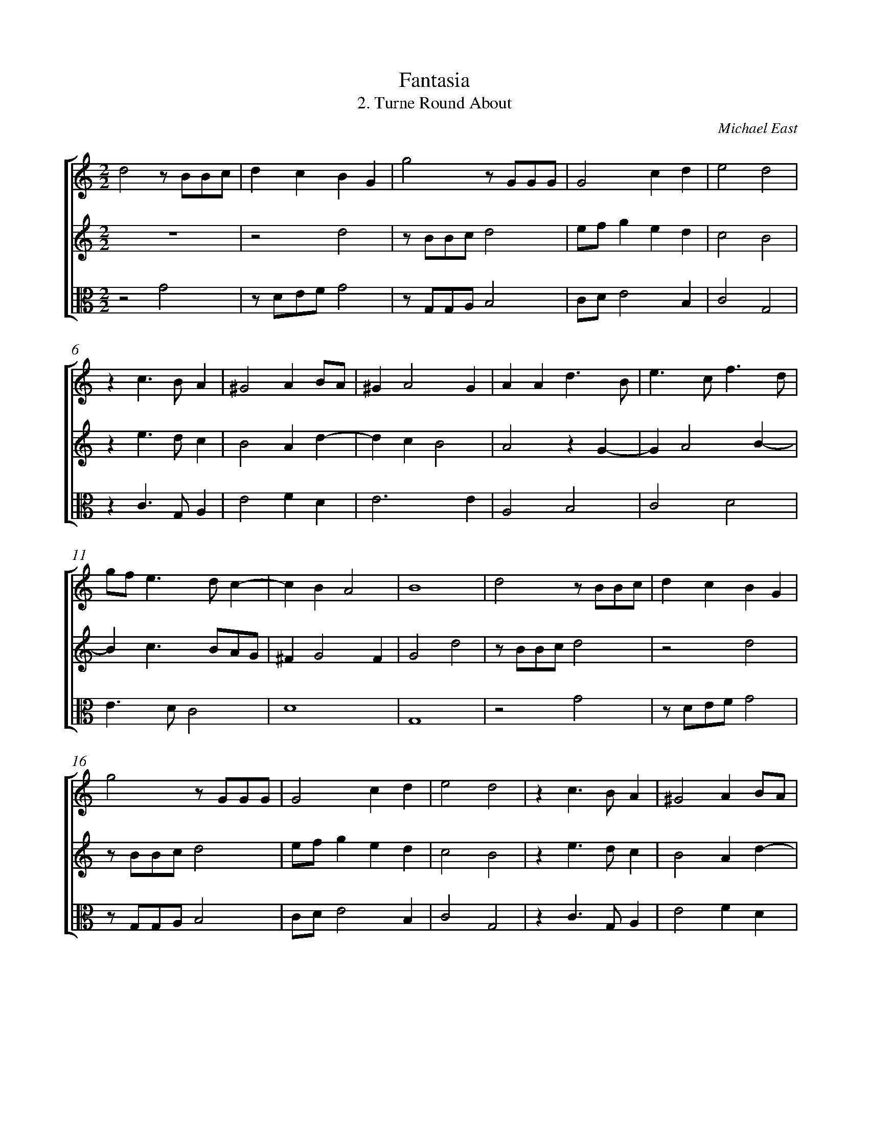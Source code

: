 %abc-2.1
%
% Original edition transcribed and edited by Albert Folop: 
% http://imslp.org/wiki/Category:Folop_Viol_Music_Collection
% That edition released under Creative Commons Attribution-NonCommercial-ShareAlike 3.0 licence
% (http://creativecommons.org/licenses/by-nc-sa/3.0/)
% This edition converted to abc by Steve West and also released under 
% Creative Commons Attribution-NonCommercial-ShareAlike 3.0 licence
% (http://creativecommons.org/licenses/by-nc-sa/3.0/)
%
% Fantasia
% 2. Turne Round About
% Michael East
% 0352
%%measurenb 0
%%squarebreve

X:1
T:Fantasia
T:2. Turne Round About
C:Michael East
L:1/4
%%score [ 1 2 3 ]
%%linebreak
M:2/2
K:C
%
V:1 clef=treble
%%MIDI program 40
d2 z1/2 B1/2B1/2c1/2  | d c B G  | g2 z1/2 G1/2G1/2G1/2  | G2 c d  | e2 d2  | %Bar 5
z c3/2 B1/2 A  | ^G2 A B1/2A1/2  | ^G A2 G  | A A d3/2 B1/2  | e3/2 c1/2 f3/2 d1/2  | %Bar 10
g1/2f1/2 e3/2 d1/2 c-  | c B A2  | B4  | d2 z1/2 B1/2B1/2c1/2  | d c B G  | %Bar 15
g2 z1/2 G1/2G1/2G1/2  | G2 c d  | e2 d2  | z c3/2 B1/2 A  | ^G2 A B1/2A1/2  | %Bar 20
^G A2 G  | A A d3/2 B1/2  | e3/2 c1/2 f3/2 d1/2  | g1/2f1/2 e3/2 d1/2 c-  | c B A2  | %Bar 25
B d1/2c1/2 B3/4c1/4 B1/2A1/2  | G2 z g1/2f1/2  | e3/4f1/4 e1/2d1/2 c2  | d1/2e1/2 f e2  | z d1/2c1/2 B3/4c1/4 B1/2A1/2  | %Bar 30
G2 z g1/2f1/2  | e3/4f1/4 e1/2d1/2 c2  | d B A2  | G2 z A1/2G1/2  | ^F G2 F  | %Bar 35
G d1/2c1/2 B3/4c1/4 B1/2A1/2  | G2 z g1/2f1/2  | e3/4f1/4 e1/2d1/2 c2  | d1/2e1/2 f e2  | z d1/2c1/2 B3/4c1/4 B1/2A1/2  | %Bar 40
G2 z g1/2f1/2  | e3/4f1/4 e1/2d1/2 c2  | d B A2  | G2 z A1/2G1/2  | ^F G2 F  | %Bar 45
G4-  | G4  |] 
%
V:2 clef=treble
%%MIDI program 40
 Z  | z2 d2  | z1/2 B1/2B1/2c1/2 d2  | e1/2f1/2 g e d  | c2 B2  | %Bar 5
z e3/2 d1/2 c  | B2 A d-  | d c B2  | A2 z G-  | G A2 B-  | %Bar 10
B c3/2 B1/2A1/2G1/2  | ^F G2 F  | G2 d2  | z1/2 B1/2B1/2c1/2 d2  | z2 d2  | %Bar 15
z1/2 B1/2B1/2c1/2 d2  | e1/2f1/2 g e d  | c2 B2  | z e3/2 d1/2 c  | B2 A d-  | %Bar 20
d c B2  | A2 z G-  | G A2 B-  | B c3/2 B1/2A1/2G1/2  | ^F G2 F  | %Bar 25
G4  | z g1/2f1/2 e3/4f1/4 e1/2d1/2  | c2 z c1/2B1/2  | A d2 ^c  | d2 G2  | %Bar 30
z g1/2f1/2 e3/4f1/4 e1/2d1/2  | c2 z c1/2B1/2  | A G G ^F  | G g1/2f1/2 e1/2d1/2c1/2B1/2  | A G A2  | %Bar 35
B2 z2  | z g1/2f1/2 e3/4f1/4 e1/2d1/2  | c2 z c1/2B1/2  | A d2 ^c  | d2 G2  | %Bar 40
z g1/2f1/2 e3/4f1/4 e1/2d1/2  | c2 z c1/2B1/2  | A G G ^F  | G g1/2f1/2 e1/2d1/2c1/2B1/2  | A G A2  | %Bar 45
B4-  | B4  |] 
%
V:3 clef=alto
%%MIDI program 40
z2 G2  | z1/2 D1/2E1/2F1/2 G2  | z1/2 G,1/2G,1/2A,1/2 B,2  | C1/2D1/2 E2 B,  | C2 G,2  | %Bar 5
z C3/2 G,1/2 A,  | E2 F D  | E3 E  | A,2 B,2  | C2 D2  | %Bar 10
E3/2 D1/2 C2  | D4  | G,4  | z2 G2  | z1/2 D1/2E1/2F1/2 G2  | %Bar 15
z1/2 G,1/2G,1/2A,1/2 B,2  | C1/2D1/2 E2 B,  | C2 G,2  | z C3/2 G,1/2 A,  | E2 F D  | %Bar 20
E3 E  | A,2 B,2  | C2 D2  | E3/2 D1/2 C2  | D4  | %Bar 25
G,2 z G1/2F1/2  | E3/4F1/4 E1/2D1/2 C2  | z C1/2B,1/2 A, A1/2G1/2  | F1/2E1/2 D A A,  | D2 z G1/2F1/2  | %Bar 30
E3/4F1/4 E1/2D1/2 C2  | z C1/2B,1/2 A,3/2 G,1/2  | ^F, G, z D1/2C1/2  | B, E1/2D1/2 C C  | D4  | %Bar 35
G,2 z G1/2F1/2  | E3/4F1/4 E1/2D1/2 C2  | z C1/2B,1/2 A, A1/2G1/2  | F1/2E1/2 D A A,  | D2 z G1/2F1/2  | %Bar 40
E3/4F1/4 E1/2D1/2 C2  | z C1/2B,1/2 A,3/2 G,1/2  | ^F, G, z D1/2C1/2  | B, E1/2D1/2 C C  | D4  | %Bar 45
G,4-  | G,4  |] 
%
%
%#Folop:0352
